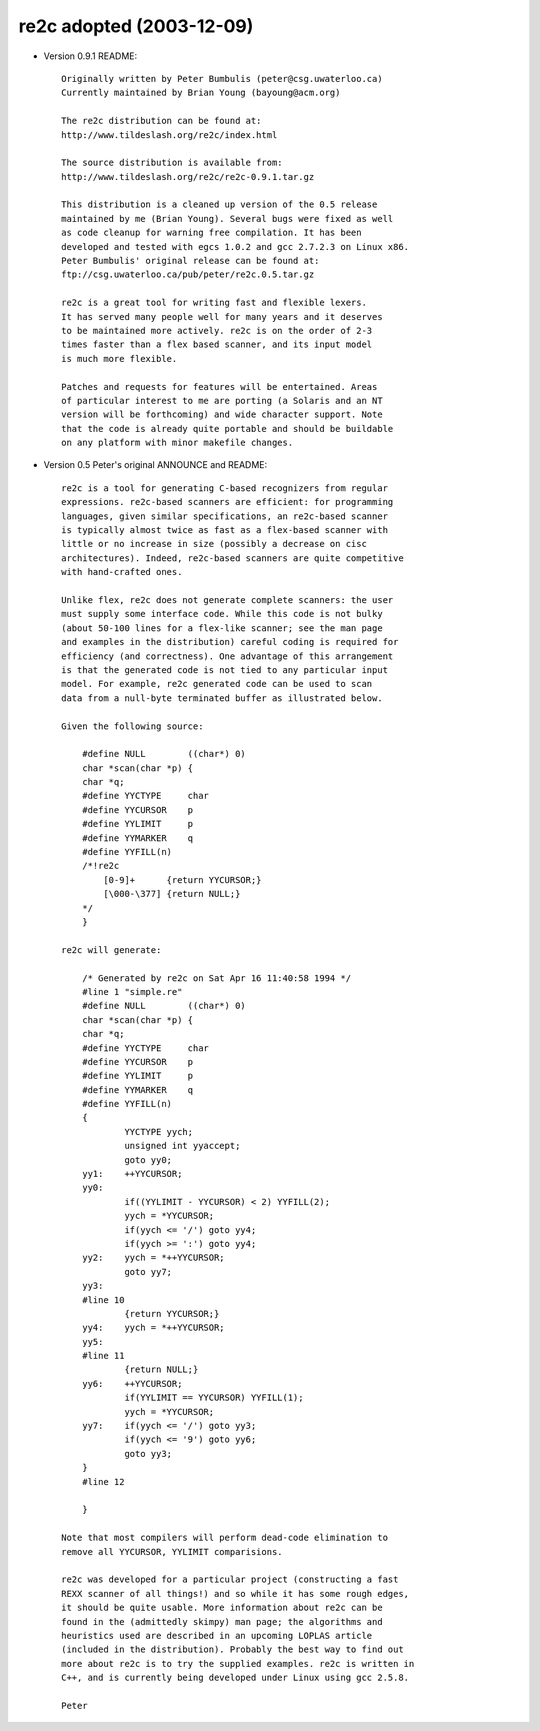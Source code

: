 -------------------------
re2c adopted (2003-12-09)
-------------------------

- Version 0.9.1 README::

    Originally written by Peter Bumbulis (peter@csg.uwaterloo.ca)
    Currently maintained by Brian Young (bayoung@acm.org)

    The re2c distribution can be found at:
    http://www.tildeslash.org/re2c/index.html

    The source distribution is available from:
    http://www.tildeslash.org/re2c/re2c-0.9.1.tar.gz

    This distribution is a cleaned up version of the 0.5 release
    maintained by me (Brian Young). Several bugs were fixed as well
    as code cleanup for warning free compilation. It has been
    developed and tested with egcs 1.0.2 and gcc 2.7.2.3 on Linux x86.
    Peter Bumbulis' original release can be found at:
    ftp://csg.uwaterloo.ca/pub/peter/re2c.0.5.tar.gz

    re2c is a great tool for writing fast and flexible lexers.
    It has served many people well for many years and it deserves
    to be maintained more actively. re2c is on the order of 2-3
    times faster than a flex based scanner, and its input model
    is much more flexible.

    Patches and requests for features will be entertained. Areas
    of particular interest to me are porting (a Solaris and an NT
    version will be forthcoming) and wide character support. Note
    that the code is already quite portable and should be buildable
    on any platform with minor makefile changes.

- Version 0.5 Peter's original ANNOUNCE and README::

    re2c is a tool for generating C-based recognizers from regular
    expressions. re2c-based scanners are efficient: for programming
    languages, given similar specifications, an re2c-based scanner
    is typically almost twice as fast as a flex-based scanner with
    little or no increase in size (possibly a decrease on cisc
    architectures). Indeed, re2c-based scanners are quite competitive
    with hand-crafted ones.

    Unlike flex, re2c does not generate complete scanners: the user
    must supply some interface code. While this code is not bulky
    (about 50-100 lines for a flex-like scanner; see the man page
    and examples in the distribution) careful coding is required for
    efficiency (and correctness). One advantage of this arrangement
    is that the generated code is not tied to any particular input
    model. For example, re2c generated code can be used to scan
    data from a null-byte terminated buffer as illustrated below.

    Given the following source:

        #define NULL        ((char*) 0)
        char *scan(char *p) {
        char *q;
        #define YYCTYPE     char
        #define YYCURSOR    p
        #define YYLIMIT     p
        #define YYMARKER    q
        #define YYFILL(n)
        /*!re2c
            [0-9]+      {return YYCURSOR;}
            [\000-\377] {return NULL;}
        */
        }

    re2c will generate:

        /* Generated by re2c on Sat Apr 16 11:40:58 1994 */
        #line 1 "simple.re"
        #define NULL        ((char*) 0)
        char *scan(char *p) {
        char *q;
        #define YYCTYPE     char
        #define YYCURSOR    p
        #define YYLIMIT     p
        #define YYMARKER    q
        #define YYFILL(n)
        {
                YYCTYPE yych;
                unsigned int yyaccept;
                goto yy0;
        yy1:    ++YYCURSOR;
        yy0:
                if((YYLIMIT - YYCURSOR) < 2) YYFILL(2);
                yych = *YYCURSOR;
                if(yych <= '/') goto yy4;
                if(yych >= ':') goto yy4;
        yy2:    yych = *++YYCURSOR;
                goto yy7;
        yy3:
        #line 10
                {return YYCURSOR;}
        yy4:    yych = *++YYCURSOR;
        yy5:
        #line 11
                {return NULL;}
        yy6:    ++YYCURSOR;
                if(YYLIMIT == YYCURSOR) YYFILL(1);
                yych = *YYCURSOR;
        yy7:    if(yych <= '/') goto yy3;
                if(yych <= '9') goto yy6;
                goto yy3;
        }
        #line 12

        }

    Note that most compilers will perform dead-code elimination to
    remove all YYCURSOR, YYLIMIT comparisions.

    re2c was developed for a particular project (constructing a fast
    REXX scanner of all things!) and so while it has some rough edges,
    it should be quite usable. More information about re2c can be
    found in the (admittedly skimpy) man page; the algorithms and
    heuristics used are described in an upcoming LOPLAS article
    (included in the distribution). Probably the best way to find out
    more about re2c is to try the supplied examples. re2c is written in
    C++, and is currently being developed under Linux using gcc 2.5.8.

    Peter
